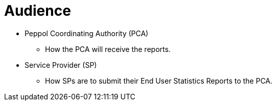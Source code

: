 = Audience

* Peppol Coordinating Authority (PCA)
** How the PCA will receive the reports.

* Service Provider (SP)
** How SPs are to submit their End User Statistics Reports to the PCA.
